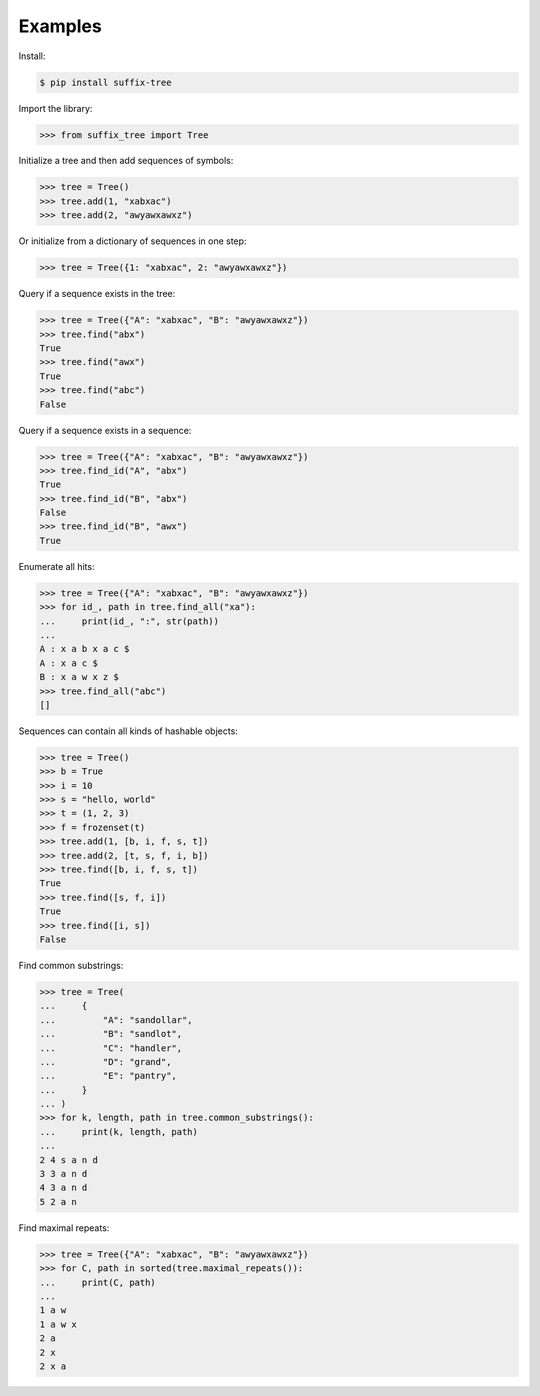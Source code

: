 Examples
========

Install:

.. code-block:: shell

   $ pip install suffix-tree

Import the library:

.. code-block:: python

   >>> from suffix_tree import Tree

Initialize a tree and then add sequences of symbols:

.. code-block:: python

   >>> tree = Tree()
   >>> tree.add(1, "xabxac")
   >>> tree.add(2, "awyawxawxz")

Or initialize from a dictionary of sequences in one step:

.. code-block:: python

   >>> tree = Tree({1: "xabxac", 2: "awyawxawxz"})

Query if a sequence exists in the tree:

.. code-block:: python

   >>> tree = Tree({"A": "xabxac", "B": "awyawxawxz"})
   >>> tree.find("abx")
   True
   >>> tree.find("awx")
   True
   >>> tree.find("abc")
   False

Query if a sequence exists in a sequence:

.. code-block:: python

   >>> tree = Tree({"A": "xabxac", "B": "awyawxawxz"})
   >>> tree.find_id("A", "abx")
   True
   >>> tree.find_id("B", "abx")
   False
   >>> tree.find_id("B", "awx")
   True

Enumerate all hits:

.. code-block:: python

   >>> tree = Tree({"A": "xabxac", "B": "awyawxawxz"})
   >>> for id_, path in tree.find_all("xa"):
   ...     print(id_, ":", str(path))
   ...
   A : x a b x a c $
   A : x a c $
   B : x a w x z $
   >>> tree.find_all("abc")
   []

Sequences can contain all kinds of hashable objects:

.. code-block:: python

   >>> tree = Tree()
   >>> b = True
   >>> i = 10
   >>> s = "hello, world"
   >>> t = (1, 2, 3)
   >>> f = frozenset(t)
   >>> tree.add(1, [b, i, f, s, t])
   >>> tree.add(2, [t, s, f, i, b])
   >>> tree.find([b, i, f, s, t])
   True
   >>> tree.find([s, f, i])
   True
   >>> tree.find([i, s])
   False


Find common substrings:

.. code-block:: python

   >>> tree = Tree(
   ...     {
   ...         "A": "sandollar",
   ...         "B": "sandlot",
   ...         "C": "handler",
   ...         "D": "grand",
   ...         "E": "pantry",
   ...     }
   ... )
   >>> for k, length, path in tree.common_substrings():
   ...     print(k, length, path)
   ...
   2 4 s a n d
   3 3 a n d
   4 3 a n d
   5 2 a n

Find maximal repeats:

.. code-block:: python

   >>> tree = Tree({"A": "xabxac", "B": "awyawxawxz"})
   >>> for C, path in sorted(tree.maximal_repeats()):
   ...     print(C, path)
   ...
   1 a w
   1 a w x
   2 a
   2 x
   2 x a
